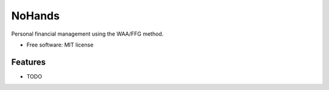 =======
NoHands
=======


Personal financial management using the WAA/FFG method.

* Free software: MIT license

Features
--------

* TODO


.. image:: https://badges.gitter.im/boweeb-nohands/Lobby.svg
   :alt: Join the chat at https://gitter.im/boweeb-nohands/Lobby
   :target: https://gitter.im/boweeb-nohands/Lobby?utm_source=badge&utm_medium=badge&utm_campaign=pr-badge&utm_content=badge